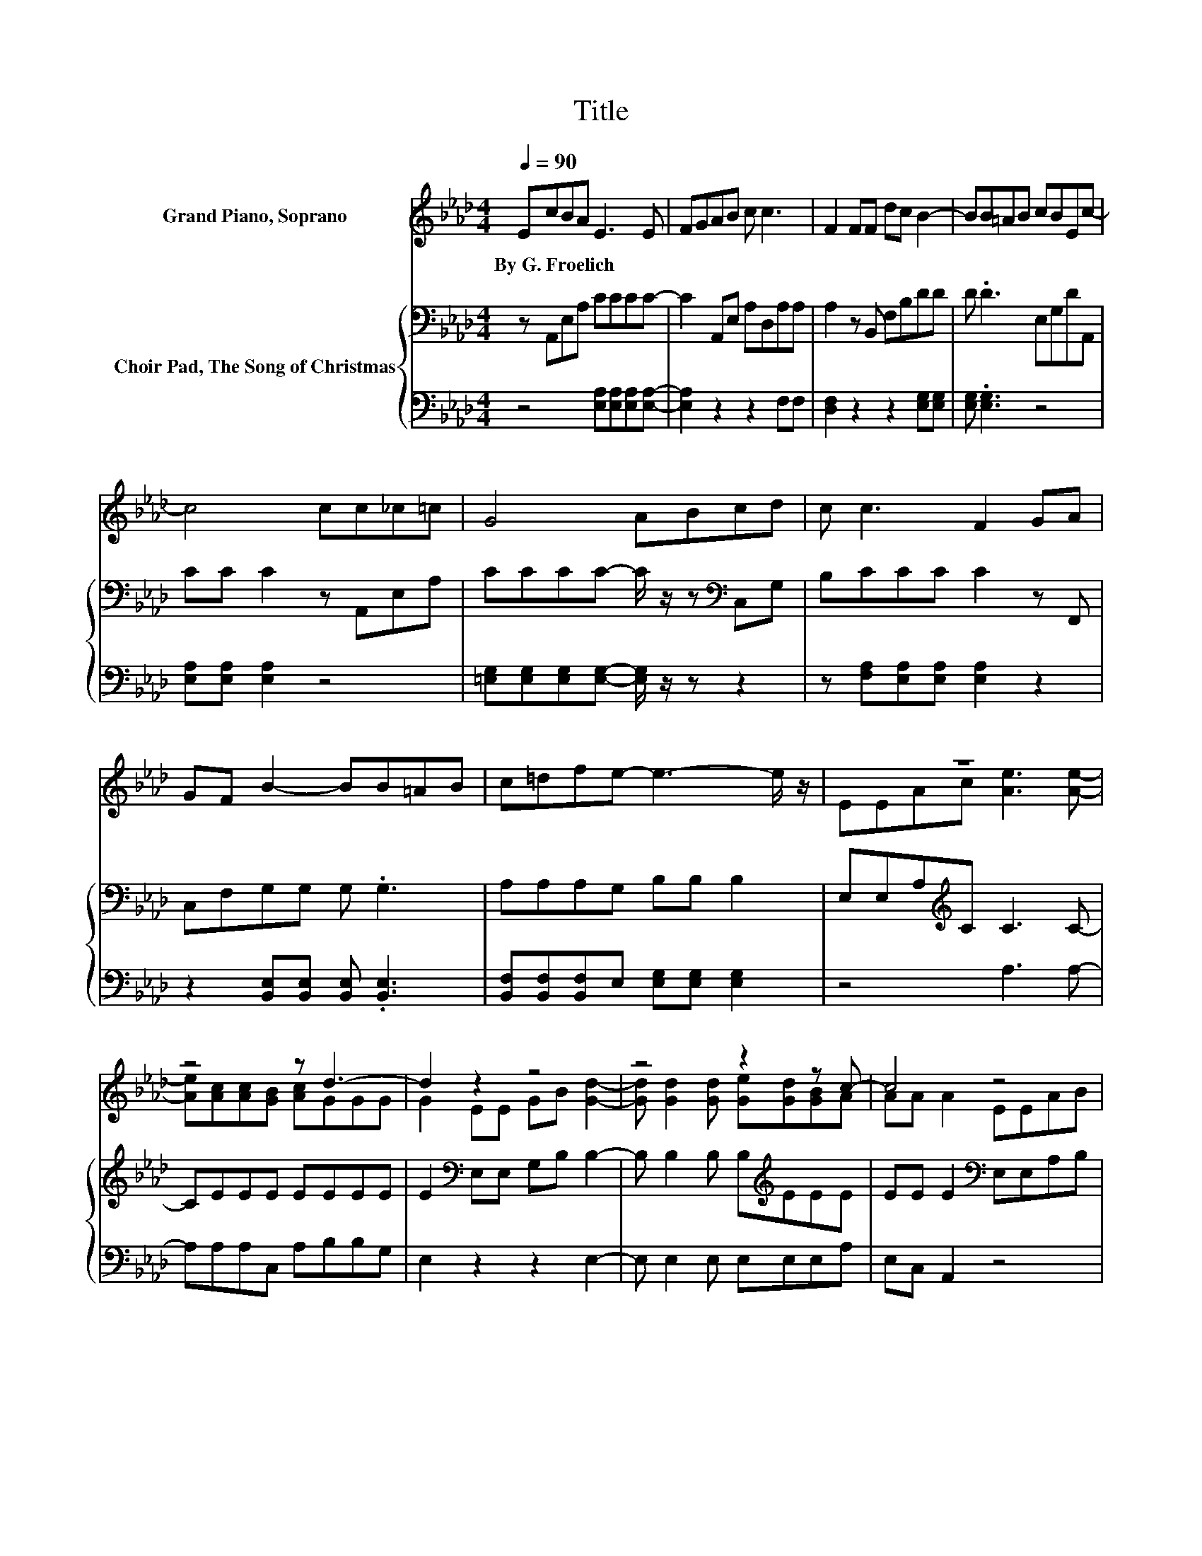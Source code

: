 X:1
T:Title
%%score ( 1 2 ) { 3 | 4 }
L:1/8
Q:1/4=90
M:4/4
K:Ab
V:1 treble nm="Grand Piano, Soprano"
V:2 treble 
V:3 bass nm="Choir Pad, The Song of Christmas"
V:4 bass 
V:1
 EcBA E3 E | FGAB c c3 | F2 FF dc B2- | BB=AB cBEc- | c4 cc_c=c | G4 ABcd | c c3 F2 GA | %7
w: By~G.~Froelich * * * * *|||||||
 GF B2- BB=AB | c=dfe- e3- e/ z/ | z8 | z4 z d3- | d2 z2 z4 | z4 z2 z c- | c4 z4 | %14
w: |||||||
 [Ac]3 [Ac]- [Ac][Ac][_Ge][Gc] | z d3- d3/2 z/ z2 | [Fc][FB] [EA]2- [EA]EA[Ac] | z2 z A- A4- | %18
w: ||||
 A4 z4 |] %19
w: |
V:2
 x8 | x8 | x8 | x8 | x8 | x8 | x8 | x8 | x8 | EEAc [Ae]3 [Ae]- | [Ae][Ac][Ac][GB] [Ac]GGG | %11
 G2 EE GB [Gd]2- | [Gd] [Gd]2 [Gd] [Ge][Gd][GB]A | AA A2 EEAB | x8 | [_GA]FFF F2 FF | x8 | %17
 [Ad][Gc][GB]E EE E2- | E4 z4 |] %19
V:3
 z A,,E,A, CCCC- | C2 A,,E, A,D,A,A, | A,2 z B,, F,B,DD | D .D3 E,G,DA,, | CC C2 z A,,E,A, | %5
 CCCC- C/ z/ z[K:bass] C,G, | B,CCC C2 z F,, | C,F,G,G, G, .G,3 | A,A,A,G, B,B, B,2 | %9
 E,E,A,[K:treble]C C3 C- | CEEE EEEE | E2[K:bass] E,E, G,B, B,2- | B, B,2 B, B,[K:treble]EEE | %13
 EE E2[K:bass] E,E,A,B, | E3[K:treble] E- EECE | CD[K:bass]A,A, A,2 A,A, | %16
 A,[K:treble]D C2- C C2 E | FEDC CC C2- | C4 z4 |] %19
V:4
 z4 [E,A,][E,A,][E,A,][E,A,]- | [E,A,]2 z2 z2 F,F, | [D,F,]2 z2 z2 [E,G,][E,G,] | %3
 [E,G,] .[E,G,]3 z4 | [E,A,][E,A,] [E,A,]2 z4 | [=E,G,][E,G,][E,G,][E,G,]- [E,G,]/ z/ z z2 | %6
 z [F,A,][E,A,][E,A,] [E,A,]2 z2 | z2 [B,,E,][B,,E,] [B,,E,] .[B,,E,]3 | %8
 [B,,F,][B,,F,][B,,F,]E, [E,G,][E,G,] [E,G,]2 | z4 A,3 A,- | A,A,A,C, A,B,B,G, | E,2 z2 z2 E,2- | %12
 E, E,2 E, E,E,E,A, | E,C, A,,2 z4 | A,3 A,- A,A,A,A, | A,D,D,D, D,2 D,D, | D,D, E,2- E, E,2 E, | %17
 E,E,E,A, E,C, A,,2- | A,,4 z4 |] %19

